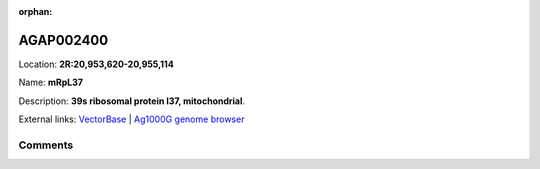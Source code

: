 :orphan:



AGAP002400
==========

Location: **2R:20,953,620-20,955,114**

Name: **mRpL37**

Description: **39s ribosomal protein l37, mitochondrial**.

External links:
`VectorBase <https://www.vectorbase.org/Anopheles_gambiae/Gene/Summary?g=AGAP002400>`_ |
`Ag1000G genome browser <https://www.malariagen.net/apps/ag1000g/phase1-AR3/index.html?genome_region=2R:20953620-20955114#genomebrowser>`_





Comments
--------


.. raw:: html

    <div id="disqus_thread"></div>
    <script>
    
    var disqus_config = function () {
        this.page.identifier = '/gene/AGAP002400';
    };
    
    (function() { // DON'T EDIT BELOW THIS LINE
    var d = document, s = d.createElement('script');
    s.src = 'https://agam-selection-atlas.disqus.com/embed.js';
    s.setAttribute('data-timestamp', +new Date());
    (d.head || d.body).appendChild(s);
    })();
    </script>
    <noscript>Please enable JavaScript to view the <a href="https://disqus.com/?ref_noscript">comments.</a></noscript>


